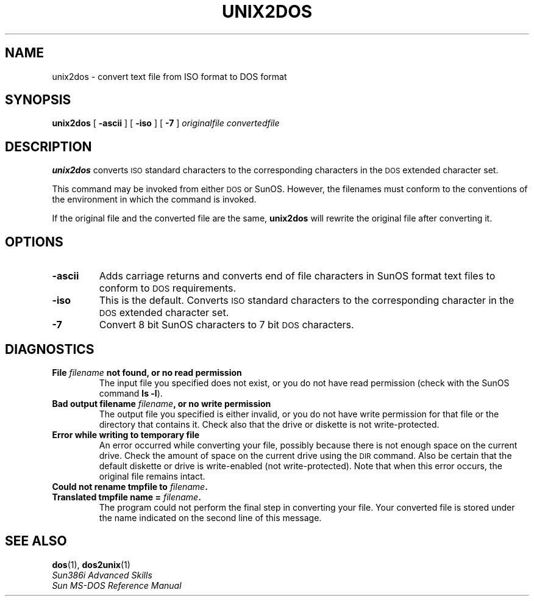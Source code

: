 .\" @(#)unix2dos.1 1.1 92/07/30 SMI;
.TH UNIX2DOS 1 "7 October 1990"
.SH NAME
unix2dos \- convert text file from ISO format to DOS format
.SH SYNOPSIS
.B unix2dos
[
.B \-ascii
]
[
.B \-iso
]
[
.B \-7
]
.I originalfile 
.I convertedfile
.SH DESCRIPTION
.IX unix2dos "" "\fLunix2dos\fR \(em convert text file from ISO format to SunOS DOS format"
.LP
.B unix2dos
converts
.SM ISO
standard characters to the corresponding characters in the
.SM DOS
extended character set.
.LP
This command may be invoked from either
.SM DOS
or SunOS.
However, the filenames must conform to
the conventions of the environment in which the command is invoked.  
.LP
If the original file and the converted file are the same, 
.B unix2dos
will rewrite the original file after converting it.
.SH OPTIONS
.TP
.B \-ascii
Adds carriage returns and converts end of file characters in SunOS format
text files to conform to
.SM DOS
requirements.
.TP 
.B \-iso
This is the default.  Converts
.SM ISO
standard characters to the corresponding character in the
.SM DOS
extended character set.
.TP 
.B \-7
Convert 8 bit SunOS characters to 7 bit
.SM DOS
characters.
.SH DIAGNOSTICS
.TP
.B "File \fIfilename\fP not found, or no read permission
The input file you specified does not
exist, or you do not have read permission (check with the SunOS command
.BR "ls \-l" ).
.TP
.B "Bad output filename \fIfilename\fP, or no write permission
The output file you specified
is either invalid, or you do not have write permission for that
file or the directory that contains it.  Check also that the drive or diskette 
is not write-protected.
.TP
.B "Error while writing to temporary file
An error occurred while converting your file, possibly because 
there is not enough space on the current drive.  Check the amount of
space on the current drive using the
.SM DIR
command.  Also be certain that
the default diskette or drive is write-enabled (not write-protected).
Note that when this error occurs, the original file remains intact.
.TP
.B "Could not rename tmpfile to \fIfilename\fP.
.PD 0
.
.TP
.B "Translated tmpfile name = \fIfilename\fP.
The program could not perform the final step in converting your
file. Your converted file is stored under the name indicated on the
second line of this message.
.SH SEE ALSO
.BR dos (1),
.BR dos2unix (1)
.sp .5
.I Sun386i Advanced Skills
.br
.I Sun MS-DOS Reference Manual
